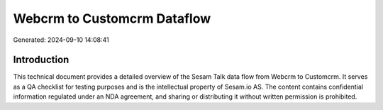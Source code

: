 ============================
Webcrm to Customcrm Dataflow
============================

Generated: 2024-09-10 14:08:41

Introduction
------------

This technical document provides a detailed overview of the Sesam Talk data flow from Webcrm to Customcrm. It serves as a QA checklist for testing purposes and is the intellectual property of Sesam.io AS. The content contains confidential information regulated under an NDA agreement, and sharing or distributing it without written permission is prohibited.
